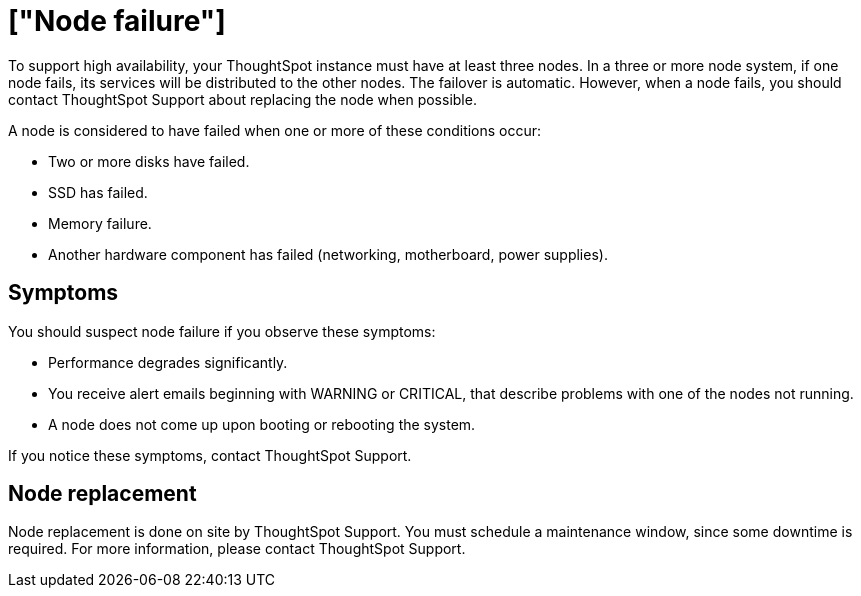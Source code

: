 = ["Node failure"]
:last_updated: tbd
:permalink: /:collection/:path.html
:sidebar: mydoc_sidebar
:summary: ThoughtSpot uses replication of stored data. When a disk goes bad, ThoughtSpot continues to operate.

To support high availability, your ThoughtSpot instance must have at least three nodes.
In a three or more node system, if one node fails, its services will be distributed to the other nodes.
The failover is automatic.
However, when a node fails, you should contact ThoughtSpot Support about replacing the node when possible.

A node is considered to have failed when one or more of these conditions occur:

* Two or more disks have failed.
* SSD has failed.
* Memory failure.
* Another hardware component has failed (networking, motherboard, power supplies).

== Symptoms

You should suspect node failure if you observe these symptoms:

* Performance degrades significantly.
* You receive alert emails beginning with WARNING or CRITICAL, that describe problems with one of the nodes not running.
* A node does not come up upon booting or rebooting the system.

If you notice these symptoms, contact ThoughtSpot Support.

== Node replacement

Node replacement is done on site by ThoughtSpot Support.
You must schedule a maintenance window, since some downtime is required.
For more information, please contact ThoughtSpot Support.
